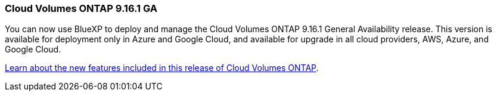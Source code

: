 === Cloud Volumes ONTAP 9.16.1 GA
You can now use BlueXP to deploy and manage the Cloud Volumes ONTAP 9.16.1 General Availability release. This version is available for deployment only in Azure and Google Cloud, and available for upgrade in all cloud providers, AWS, Azure, and Google Cloud.

link:https://docs.netapp.com/us-en/cloud-volumes-ontap-relnotes/[Learn about the new features included in this release of Cloud Volumes ONTAP^].

//The file name contains the major BXP-CVO rls number so that it's easy for the writer to change the download path for the next release.